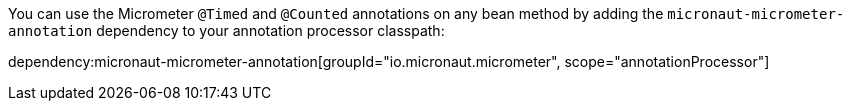 You can use the Micrometer `@Timed` and `@Counted` annotations on any bean method by adding the `micronaut-micrometer-annotation` dependency to your annotation processor classpath:

dependency:micronaut-micrometer-annotation[groupId="io.micronaut.micrometer", scope="annotationProcessor"]
